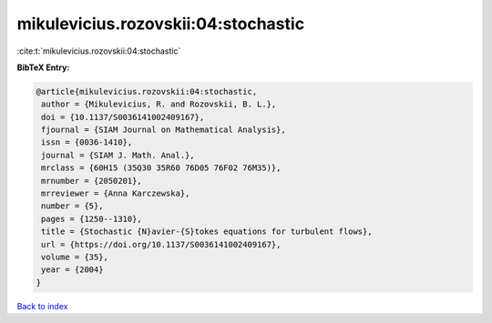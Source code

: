 mikulevicius.rozovskii:04:stochastic
====================================

:cite:t:`mikulevicius.rozovskii:04:stochastic`

**BibTeX Entry:**

.. code-block:: bibtex

   @article{mikulevicius.rozovskii:04:stochastic,
    author = {Mikulevicius, R. and Rozovskii, B. L.},
    doi = {10.1137/S0036141002409167},
    fjournal = {SIAM Journal on Mathematical Analysis},
    issn = {0036-1410},
    journal = {SIAM J. Math. Anal.},
    mrclass = {60H15 (35Q30 35R60 76D05 76F02 76M35)},
    mrnumber = {2050201},
    mrreviewer = {Anna Karczewska},
    number = {5},
    pages = {1250--1310},
    title = {Stochastic {N}avier-{S}tokes equations for turbulent flows},
    url = {https://doi.org/10.1137/S0036141002409167},
    volume = {35},
    year = {2004}
   }

`Back to index <../By-Cite-Keys.rst>`_
